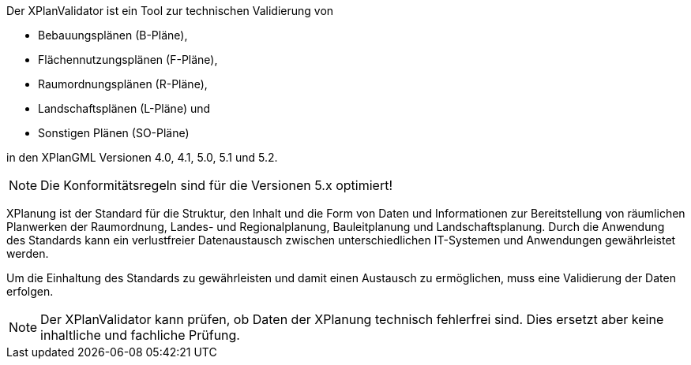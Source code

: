 
Der XPlanValidator ist ein Tool zur technischen Validierung von

* Bebauungsplänen (B-Pläne),
* Flächennutzungsplänen (F-Pläne),
* Raumordnungsplänen (R-Pläne),
* Landschaftsplänen (L-Pläne) und
* Sonstigen Plänen (SO-Pläne)

in den XPlanGML Versionen 4.0, 4.1, 5.0, 5.1 und 5.2.

[NOTE]
====
Die Konformitätsregeln sind für die Versionen 5.x optimiert!
====

XPlanung ist der Standard für die Struktur, den Inhalt und die Form von Daten und Informationen zur Bereitstellung von räumlichen Planwerken der Raumordnung, Landes- und Regionalplanung, Bauleitplanung und Landschaftsplanung. Durch die Anwendung des Standards kann ein verlustfreier Datenaustausch zwischen unterschiedlichen IT-Systemen und Anwendungen gewährleistet werden.

Um die Einhaltung des Standards zu gewährleisten und damit einen Austausch zu ermöglichen, muss eine Validierung der Daten erfolgen.

[NOTE]
====
Der XPlanValidator kann prüfen, ob Daten der XPlanung technisch fehlerfrei sind. Dies ersetzt aber keine inhaltliche und fachliche Prüfung.
====

